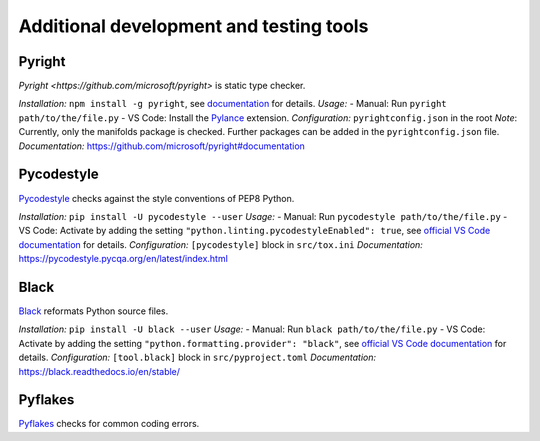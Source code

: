 .. nodoctest

.. highlight:: shell-session

.. _chapter-tools:

========================================
Additional development and testing tools
========================================

Pyright 
===============================
`Pyright <https://github.com/microsoft/pyright>` is static type checker.

*Installation:* ``npm install -g pyright``, see `documentation <https://github.com/microsoft/pyright#installation>`_ for details.
*Usage:*
- Manual: Run ``pyright path/to/the/file.py``
- VS Code: Install the `Pylance <https://marketplace.visualstudio.com/items?itemName=ms-python.vscode-pylance>`_ extension.
*Configuration:* ``pyrightconfig.json`` in the root
*Note*: Currently, only the manifolds package is checked. Further packages can be added in the ``pyrightconfig.json`` file.
*Documentation:* https://github.com/microsoft/pyright#documentation

Pycodestyle
===============================
`Pycodestyle <https://pycodestyle.pycqa.org/en/latest/>`_ checks against the style conventions of PEP8 Python.

*Installation:* ``pip install -U pycodestyle --user``
*Usage:*
- Manual: Run ``pycodestyle path/to/the/file.py``
- VS Code: Activate by adding the setting ``"python.linting.pycodestyleEnabled": true``, see `official VS Code documentation <https://code.visualstudio.com/docs/python/linting>`_ for details.
*Configuration:* ``[pycodestyle]`` block in ``src/tox.ini``
*Documentation:* https://pycodestyle.pycqa.org/en/latest/index.html

Black
===============================
`Black <https://github.com/psf/black>`_ reformats Python source files.

*Installation:* ``pip install -U black --user``
*Usage:*
- Manual: Run ``black path/to/the/file.py``
- VS Code: Activate by adding the setting ``"python.formatting.provider": "black"``, see `official VS Code documentation <https://code.visualstudio.com/docs/python/settings-reference#_formatting-settings>`_ for details.
*Configuration:* ``[tool.black]`` block in ``src/pyproject.toml``
*Documentation:* https://black.readthedocs.io/en/stable/

Pyflakes
===============================
`Pyflakes <https://github.com/PyCQA/pyflakes>`_ checks for common coding errors.
